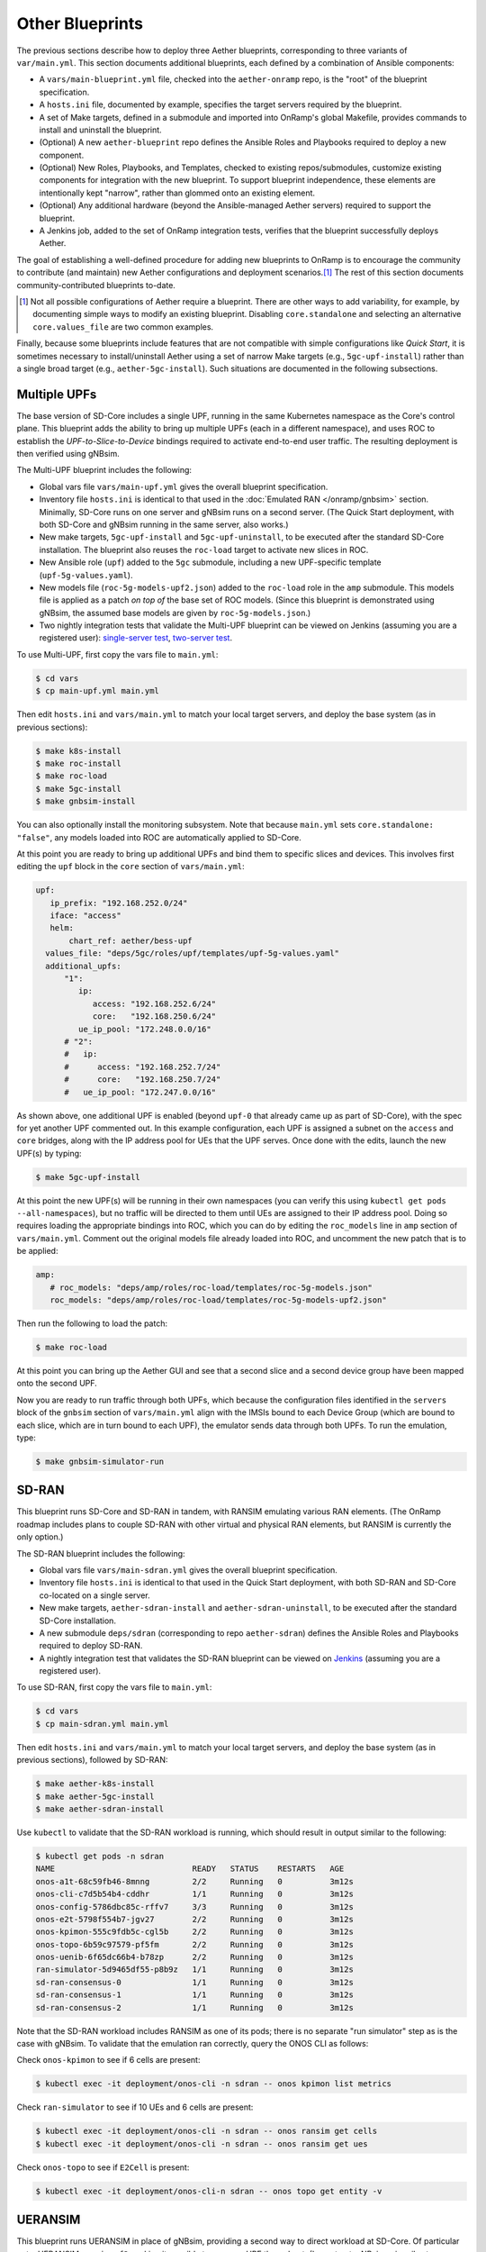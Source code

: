 Other Blueprints
-----------------------

The previous sections describe how to deploy three Aether blueprints,
corresponding to three variants of ``var/main.yml``. This section
documents additional blueprints, each defined by a combination of
Ansible components:

* A ``vars/main-blueprint.yml`` file, checked into the
  ``aether-onramp`` repo, is the "root" of the blueprint
  specification.

* A ``hosts.ini`` file, documented by example, specifies the target
  servers required by the blueprint.

* A set of Make targets, defined in a submodule and imported into
  OnRamp's global Makefile, provides commands to install and uninstall
  the blueprint.

* (Optional) A new ``aether-blueprint`` repo defines the Ansible Roles
  and Playbooks required to deploy a new component.

* (Optional) New Roles, Playbooks, and Templates, checked to existing
  repos/submodules, customize existing components for integration with
  the new blueprint. To support blueprint independence, these elements
  are intentionally kept "narrow", rather than glommed onto an
  existing element.

* (Optional) Any additional hardware (beyond the Ansible-managed
  Aether servers) required to support the blueprint.

* A Jenkins job, added to the set of OnRamp integration tests,
  verifies that the blueprint successfully deploys Aether.

The goal of establishing a well-defined procedure for adding new
blueprints to OnRamp is to encourage the community to contribute (and
maintain) new Aether configurations and deployment scenarios.\ [#]_
The rest of this section documents community-contributed blueprints
to-date.

.. [#] Not all possible configurations of Aether require a
       blueprint. There are other ways to add variability, for
       example, by documenting simple ways to modify an existing
       blueprint.  Disabling ``core.standalone`` and selecting an
       alternative ``core.values_file`` are two common examples.

Finally, because some blueprints include features that are not
compatible with simple configurations like *Quick Start*, it is
sometimes necessary to install/uninstall Aether using a set of narrow
Make targets (e.g., ``5gc-upf-install``) rather than a single broad
target (e.g., ``aether-5gc-install``). Such situations are documented
in the following subsections.

Multiple UPFs
~~~~~~~~~~~~~~~~~~~~~~

The base version of SD-Core includes a single UPF, running in the same
Kubernetes namespace as the Core's control plane. This blueprint adds
the ability to bring up multiple UPFs (each in a different namespace),
and uses ROC to establish the *UPF-to-Slice-to-Device* bindings
required to activate end-to-end user traffic. The resulting deployment
is then verified using gNBsim.

The Multi-UPF blueprint includes the following:

* Global vars file ``vars/main-upf.yml`` gives the overall
  blueprint specification.

* Inventory file ``hosts.ini`` is identical to that used in the
  :doc:`Emulated RAN </onramp/gnbsim>` section.  Minimally,
  SD-Core runs on one server and gNBsim runs on a second server.
  (The Quick Start deployment, with both SD-Core and gNBsim running
  in the same server, also works.)

* New make targets, ``5gc-upf-install`` and ``5gc-upf-uninstall``, to
  be executed after the standard SD-Core installation. The blueprint
  also reuses the ``roc-load`` target to activate new slices in ROC.

* New Ansible role (``upf``) added to the ``5gc`` submodule, including
  a new UPF-specific template (``upf-5g-values.yaml``).

* New models file (``roc-5g-models-upf2.json``) added to the
  ``roc-load`` role in the ``amp`` submodule. This models file is
  applied as a patch *on top of* the base set of ROC models. (Since
  this blueprint is demonstrated using gNBsim, the assumed base models
  are given by ``roc-5g-models.json``.)

* Two nightly integration tests that validate the Multi-UPF blueprint
  can be viewed on Jenkins (assuming you are a registered user):
  `single-server test
  <https://jenkins.aetherproject.org/view/Aether%20OnRamp/job/AetherOnRamp_QuickStart_Multi-UPF/>`__,
  `two-server test
  <https://jenkins.aetherproject.org/view/Aether%20OnRamp/job/AetherOnRamp_2servers_Multi-UPF/>`__.

To use Multi-UPF, first copy the vars file to ``main.yml``:

.. code-block::

   $ cd vars
   $ cp main-upf.yml main.yml

Then edit ``hosts.ini`` and ``vars/main.yml`` to match your local
target servers, and deploy the base system (as in previous sections):

.. code-block::

   $ make k8s-install
   $ make roc-install
   $ make roc-load
   $ make 5gc-install
   $ make gnbsim-install

You can also optionally install the monitoring subsystem. Note that
because ``main.yml`` sets ``core.standalone: "false"``, any models
loaded into ROC are automatically applied to SD-Core.

At this point you are ready to bring up additional UPFs and bind them
to specific slices and devices. This involves first editing the
``upf`` block in the ``core`` section of ``vars/main.yml``:

.. code-block::

   upf:
      ip_prefix: "192.168.252.0/24"
      iface: "access"
      helm:
          chart_ref: aether/bess-upf
     values_file: "deps/5gc/roles/upf/templates/upf-5g-values.yaml"
     additional_upfs:
         "1":
            ip:
               access: "192.168.252.6/24"
               core:   "192.168.250.6/24"
            ue_ip_pool: "172.248.0.0/16"
         # "2":
         #   ip:
         #      access: "192.168.252.7/24"
         #      core:   "192.168.250.7/24"
         #   ue_ip_pool: "172.247.0.0/16"

As shown above, one additional UPF is enabled (beyond ``upf-0`` that
already came up as part of SD-Core), with the spec for yet another UPF
commented out.  In this example configuration, each UPF is assigned a
subnet on the ``access`` and ``core`` bridges, along with the IP
address pool for UEs that the UPF serves.  Once done with the edits,
launch the new UPF(s) by typing:

.. code-block::

   $ make 5gc-upf-install

At this point the new UPF(s) will be running in their own namespaces
(you can verify this using ``kubectl get pods --all-namespaces``), but
no traffic will be directed to them until UEs are assigned to their IP
address pool. Doing so requires loading the appropriate bindings into
ROC, which you can do by editing the ``roc_models`` line in ``amp``
section of ``vars/main.yml``. Comment out the original models file
already loaded into ROC, and uncomment the new patch that is to be
applied:

.. code-block::

   amp:
      # roc_models: "deps/amp/roles/roc-load/templates/roc-5g-models.json"
      roc_models: "deps/amp/roles/roc-load/templates/roc-5g-models-upf2.json"

Then run the following to load the patch:

.. code-block::

   $ make roc-load

At this point you can bring up the Aether GUI and see that a second
slice and a second device group have been mapped onto the second UPF.

Now you are ready to run traffic through both UPFs, which because the
configuration files identified in the ``servers`` block of the
``gnbsim`` section of ``vars/main.yml`` align with the IMSIs bound to
each Device Group (which are bound to each slice, which are in turn
bound to each UPF), the emulator sends data through both UPFs.  To run
the emulation, type:

.. code-block::

   $ make gnbsim-simulator-run

SD-RAN
~~~~~~~~~~~~~~~~~~~~~~

This blueprint runs SD-Core and SD-RAN in tandem, with RANSIM
emulating various RAN elements. (The OnRamp roadmap includes plans to
couple SD-RAN with other virtual and physical RAN elements, but RANSIM
is currently the only option.)

The SD-RAN blueprint includes the following:

* Global vars file ``vars/main-sdran.yml`` gives the overall
  blueprint specification.

* Inventory file ``hosts.ini`` is identical to that used in the Quick
  Start deployment, with both SD-RAN and SD-Core co-located on a
  single server.

* New make targets, ``aether-sdran-install`` and
  ``aether-sdran-uninstall``, to be executed after the standard
  SD-Core installation.

* A new submodule ``deps/sdran`` (corresponding to repo
  ``aether-sdran``) defines the Ansible Roles and Playbooks required
  to deploy SD-RAN.

* A nightly integration test that validates the SD-RAN blueprint can
  be viewed on `Jenkins
  <https://jenkins.aetherproject.org/view/Aether%20OnRamp/job/AetherOnRamp_QuickStart_SDRAN/>`__
  (assuming you are a registered user).

To use SD-RAN, first copy the vars file to ``main.yml``:

.. code-block::

   $ cd vars
   $ cp main-sdran.yml main.yml

Then edit ``hosts.ini`` and ``vars/main.yml`` to match your local
target servers, and deploy the base system (as in previous sections),
followed by SD-RAN:

.. code-block::

   $ make aether-k8s-install
   $ make aether-5gc-install
   $ make aether-sdran-install

Use ``kubectl`` to validate that the SD-RAN workload is running, which
should result in output similar to the following:

.. code-block::

   $ kubectl get pods -n sdran
   NAME                             READY   STATUS    RESTARTS   AGE
   onos-a1t-68c59fb46-8mnng         2/2     Running   0          3m12s
   onos-cli-c7d5b54b4-cddhr         1/1     Running   0          3m12s
   onos-config-5786dbc85c-rffv7     3/3     Running   0          3m12s
   onos-e2t-5798f554b7-jgv27        2/2     Running   0          3m12s
   onos-kpimon-555c9fdb5c-cgl5b     2/2     Running   0          3m12s
   onos-topo-6b59c97579-pf5fm       2/2     Running   0          3m12s
   onos-uenib-6f65dc66b4-b78zp      2/2     Running   0          3m12s
   ran-simulator-5d9465df55-p8b9z   1/1     Running   0          3m12s
   sd-ran-consensus-0               1/1     Running   0          3m12s
   sd-ran-consensus-1               1/1     Running   0          3m12s
   sd-ran-consensus-2               1/1     Running   0          3m12s

Note that the SD-RAN workload includes RANSIM as one of its pods;
there is no separate "run simulator" step as is the case with gNBsim.
To validate that the emulation ran correctly, query the ONOS CLI as
follows:

Check ``onos-kpimon`` to see if 6 cells are present:

.. code-block::

   $ kubectl exec -it deployment/onos-cli -n sdran -- onos kpimon list metrics

Check ``ran-simulator`` to see if 10 UEs and 6 cells are present:

.. code-block::

   $ kubectl exec -it deployment/onos-cli -n sdran -- onos ransim get cells
   $ kubectl exec -it deployment/onos-cli -n sdran -- onos ransim get ues

Check ``onos-topo`` to see if ``E2Cell`` is present:

.. code-block::

   $ kubectl exec -it deployment/onos-cli-n sdran -- onos topo get entity -v

UERANSIM
~~~~~~~~~~~~~~~~~~~~~~

This blueprint runs UERANSIM in place of gNBsim, providing a second
way to direct workload at SD-Core. Of particular note, UERANSIM runs
``iperf3``, making it possible to measure UPF throughput. (In
contrast, gNBsim primarily stresses the Core's Control Plane.)

The UERANSIM blueprint includes the following:

* Global vars file ``vars/main-ueransim.yml`` gives the overall
  blueprint specification.

* Inventory file ``hosts.ini`` needs to be modified to identify the
  server that is to run UERANSIM. Currently, a second server is
  needed, as UERANSIM and SD-Core cannot be deployed on the same
  server. As an example, ``hosts.ini`` might look like this:

.. code-block::

   [all]
   node1  ansible_host=10.76.28.113 ansible_user=aether ansible_password=aether ansible_sudo_pass=aether
   node2  ansible_host=10.76.28.115 ansible_user=aether ansible_password=aether ansible_sudo_pass=aether

   [master_nodes]
   node1

   [ueransim_nodes]
   node2

* New make targets, ``aether-ueransim-install``,
  ``aether-ueransim-run``, and ``aether-ueransim-uninstall``, to be
  executed after the standard SD-Core installation.

* A new submodule ``deps/ueransim`` (corresponding to repo
  ``aether-ueransim``) defines the Ansible Roles and Playbooks
  required to deploy UERANSIM. It also contains configuration files
  for the emulator.

* A nightly integration test that validate the UERANSIM blueprint
  can be viewed on Jenkins (assuming you are a registered user):
  `two-server test
  <https://jenkins.aetherproject.org/view/Aether%20OnRamp/job/AetherOnRamp_2servers_20.04_default-charts_UERANSIM/>`__.


To use UERANSIM, first copy the vars file to ``main.yml``:

.. code-block::

   $ cd vars
   $ cp main-ueransim.yml main.yml

Then edit ``hosts.ini`` and ``vars/main.yml`` to match your local
target servers, and deploy the base system (as in previous sections),
followed by UERANSIM:

.. code-block::

   $ make aether-k8s-install
   $ make aether-5gc-install
   $ make aether-ueransim-install
   $ make aether-ueransim-run

The last step actually starts UERANSIM, configured according to the
specification given in files ``custom-gnb.yaml`` and
``custom-ue.yaml`` located in ``deps/ueransim/config``. Make target
``aether-ueransim-run`` can be run multiple times, where doing so
reflects any recent edits to the config files. More information about
UERANSIM can be found on `GitHub
<https://github.com/aligungr/UERANSIM>`__, including how to set up the
config files.

Finally, since the main value of UERANSIM is to measure user plane
throughput, you may want to play with the UPF's Quality-of-Service
parameters, as defined in
``deps/5gc/roles/core/templates/sdcore-5g-values.yaml``. Specifically,
see both the UE-level settings associated with ``ue-dnn-qos`` and the
slice-level settings associated with ``slice_rate_limit_config``.

Physical eNBs
~~~~~~~~~~~~~~~~~~

Aether OnRamp is geared towards 5G, but it does support physical eNBs,
including 4G-based versions of both SD-Core and AMP.  The 4G blueprint
has been demonstrated with `SERCOMM's 4G/LTE CBRS Small Cell
<https://wiki.aetherproject.org/display/HOME/Certified+Hardware>`__.
The blueprint uses all the same Ansible machinery outlined in earlier
sections, but starts with a variant of ``vars/main.yml`` customized
for running physical 4G radios:

.. code-block::

   $ cd vars
   $ cp main-eNB.yml main.yml

Assuming that starting point, the following outlines the key
differences from the 5G case:

* There is a 4G-specific repo, which you can find in ``deps/4gc``.

* The ``core`` section of ``vars/main.yml`` specifies a 4G-specific values file:

  ``values_file: "deps/4gc/roles/core/templates/radio-4g-values.yaml"``

* The ``amp`` section of ``vars/main.yml`` specifies that 4G-specific
  models and dashboards get loaded into the ROC and Monitoring
  services, respectively:

  ``roc_models: "deps/amp/roles/roc-load/templates/roc-4g-models.json"``

  ``monitor_dashboard:  "deps/amp/roles/monitor-load/templates/4g-monitor"``

* You need to edit two files with details for the 4G SIM cards you
  use. One is the 4G-specific values file used to configure SD-Core:

  ``deps/4gc/roles/core/templates/radio-4g-values.yaml``

  The other is the 4G-specific Models file used to bootstrap ROC:

  ``deps/amp/roles/roc-load/templates/radio-4g-models.json``

* There are 4G-specific Make targets for SD-Core (e.g., ``make
  aether-4gc-install`` and ``make aether-4gc-uninstall``), but the
  Make targets for AMP (e.g., ``make aether-amp-install`` and ``make
  aether-amp-uninstall``) work unchanged in both 4G and 5G.

The Quick Start and Emulated RAN (gNBsim) deployments are for 5G only,
but revisiting the previous sections—substituting the above for their
5G counterparts—serves as a guide for deploying a 4G blueprint of
Aether.  Note that the network is configured in exactly the same way
for both 4G and 5G. This is because SD-Core's implementation of the
UPF is used in both cases.

Enable SR-IOV and DPDK
~~~~~~~~~~~~~~~~~~~~~~~~~~

UPF performance can be improved by enabling SR-IOV and DPDK. This
blueprint supports both optimizations, where the former depends on the
server NIC(s) being SR-IOV capable. The blueprint includes the
following:

* Global vars file ``vars/main-sriov.yml`` gives the overall blueprint
  specification.

* Inventory file ``hosts.ini`` is identical to that used throughout
  this Guide. There are no additional node groups.

* New make targets, ``5gc-sriov-install`` and ``5gc-sriov-uninstall``, to
  be executed along with the standard SD-Core installation (see below).

* New Ansible role (``sriov``) added to the ``5gc``
  submodule.

* SRIOV-specific override variables required to configure the core are
  included in a new template:
  ``deps/5gc/roles/core/templates/sdcore-5g-sriov-values.yaml``.

* Integration tests require SR-IOV capable servers, and so have not
  yet been added to Jenkins.

To use SR-IOV and DPDK, first copy the vars file to ``main.yml``:

.. code-block::

   $ cd vars
   $ cp main-sriov.yml main.yml

You will see the main difference in the ``upf`` block of the ``core``
section:

.. code-block::

    upf:
      ip_prefix: "192.168.252.0/24"
      iface: "access"
      mode: dpdk			# Options: af_packet or dpdk
      # If mode set to 'dpdk':
      #    - make sure at least two VF devices are created out of 'data_iface'
      #      and these devices are attached to vfio-pci driver;
      #    - use 'sdcore-5g-sriov-values.yaml' file for 'values_file' (above).

Note the VF device requirement in ``upf`` block comments, and be sure
that the ``core`` block points to the alternative override file:

.. code-block::

    values_file: "deps/5gc/roles/core/templates/sdcore-5g-sriov-values.yaml"

Deploying this blueprint involves the invoking the following sequence
of Make targets:

.. code-block::

   $ make k8s-install
   $ make 5gc-router-install
   $ make 5gc-sriov-install
   $ make 5gc-core-install

The ``5gc-sriov-install`` step happens after the Kubernetes cluster is
installed, but before the Core workload is instantiated on that
cluster.  The corresponding playbook augments Kubernetes with the
required extensions. It has been written to do nothing unless variable
``core.upf.mode`` is set to ``dpdk``, where OnRamp now includes the
``5gc-sriov-install`` target as part of its default ``5gc-install``
target.


OAI 5G RAN
~~~~~~~~~~~~~~~~~~~~

Aether can be configured to work with the open source gNB from OAI.
The blueprint runs in either simulation mode or with physical UEs
connecting wirelessly to a USRP software-defined radio.

The following assumes familiarity with the OAI 5G RAN stack, but it is
**not** necessary to separately install the OAI stack. OnRamp installs
both the Aether Core and the OAI RAN, plus the networking needed to
interconnect the two.

.. _reading_oai:
.. admonition:: Further Reading

   `Open Air Interface 5G
   <https://gitlab.eurecom.fr/oai/openairinterface5g/>`__.

The blueprint includes the following:

* Global vars file ``vars/main-oai.yml`` gives the overall blueprint
  specification.

* Inventory file ``hosts.ini`` uses label ``[oai_nodes]`` to denote
  the server(s) that host the gNB and (when configured in simulation
  mode) the UE. As with gNBsim, ``[oai_nodes]`` can identify the same
  server as Kubernetes (where the 5G Core runs). Another possible
  configuration is to co-locate the gNB and UE on one server, with the
  5G Core running on a separate server. (Although not necessary in
  principle, the current playbooks require the gNB and simulated UE be
  located on the same server.)

* New make targets, ``oai-gnb-install`` and ``oai-gnb-uninstall``, to
  be executed along with the standard SD-Core installation (see  below).
  When running a simulated UE, targets ``oai-uesim-start`` and
  ``oai-uesim-stop`` are also available.

* A new submodule ``deps/oai`` (corresponding to repo ``aether-oai``)
  defines the Ansible Roles and Playbooks required to deploy the OAI
  gNB.

* An Integration test running in simulation mode is still pending. The
  blueprint has been validated with USRP X310, but other models should
  also work.

To use an OAI gNB, first copy the vars file to ``main.yml``:

.. code-block::

   $ cd vars
   $ cp main-oai.yml main.yml

You will see the main difference is the addition of the ``oai``
section:

.. code-block::

   oai:
     docker:
       container:
         gnb_image: oaisoftwarealliance/oai-gnb:develop
         ue_image: oaisoftwarealliance/oai-nr-ue:develop
       network:
         data_iface: ens18
         name: public_net
         subnet: "172.20.0.0/16"
         bridge:
           name: rfsim5g-public
     simulation: true
     gnb:
       conf_file: deps/oai/roles/gNb/templates/gnb.sa.band78.fr1.106PRB.usrpb210.conf
       ip: "172.20.0.2"
     ue:
       conf_file: deps/oai/roles/uEsimulator/templates/ue.conf

Variable ``simulation`` is set to ``true`` by default, causing OnRamp
to deploy the simulated UE.  When set to ``false``, the simulated UE
is not deployed and it is instead necessary to configure the USRP and
a physical UE.

Note that instead of downloading and compiling the latest OAI
software, this blueprint pulls in the published images for both the
gNB and UE, corresponding to variables
``docker.container.gnb_image`` and ``docker.container.ue_image``,
respectively. If you plan to modify the OAI software, you will need to
change these values accordingly. See the :doc:`Development Support
</onramp/devel>` section for guidance.

The ``network`` block of the ``oai`` section configures the necessary
tunnels so the gNB can connect to the Core's user and control planes.
Variable ``network.data_iface`` needs to be modified in the same way
as in the ``core`` and ``gnbsim`` sections of ``vars/main.yml``, as
described throughout this Guide.

The path names associated with variables ``gnb.conf_file`` and
``ue.conf_file`` are OAI-specific configuration files. The two
given by default are for simulation mode. The template directory for
the ``gNb`` role also includes a configuration file for when the USRP
X310 hardware is to be deployed; edit variable ``gnb.conf_file``
to point to that file instead. If you plan to use some other OAI
configuration file, note that the following two variables in the ``AMF
parameters`` section need to be modified to work with the Aether Core:

.. code-block::

   amf_ip_address = ({ ipv4 = "{{ core.amf.ip }}"; });

   GNB_IPV4_ADDRESS_FOR_NG_AMF  = "{{oai.gnb.ip}}/24";

The ``core`` section of ``vars/main.yml`` is similar to that used in
other blueprints, with two variable settings of note. First,
``ran_subnet`` is set to ``"172.20.0.0/16"`` and not the empty string
(``""``). As a general rule, ``core.ran_subnet`` is set to the empty
string whenever a physical gNB is on the same L2 network as the Core,
but in the case of an OAI-based gNB, the RAN stack runs in a
Macvlan-connected Docker container, and so the variable is set to
``"172.20.0.0/16"``.  (This is similar to how OnRamp configures the
Core for an emulated gNB using gNBsim.)

Second, variable ``values_file`` is set to
``"deps/5gc/roles/core/templates/sdcore-5g-values.yaml"`` by default,
meaning simulated UEs uses the same PLMN and IMSI range as gNBsim.
When deploying with physical UEs, it is necessary to replace that
values file with one that matches the SIM cards you plan to use. One
option is to reuse the values file also used by the :doc:`Physical RAN
</onramp/gnb>` blueprint, meaning you would set the variable as:

.. code-block::

   values_file: "deps/5gc/roles/core/templates/radio-5g-values.yaml"

That file should be edited, as necessary, to match your configuration.

To deploy the OAI blueprint in simulation mode, run the following:

.. code-block::

   $ make k8s-install
   $ make 5gc-install
   $ make oai-gnb-install
   $ make oai-uesim-start

To deploy the OAI blueprint with a software-defined radio and physical
UE, first configure the USRP hardware as described in the USRP Hardware
Manual.

.. _reading_usrp:
.. admonition:: Further Reading

  `USRP Hardware Manual <https://files.ettus.com/manual/page_usrp_x3x0.html>`__.

Of particular note, you need to select whether the device is to
connect to the Aether Core using its 1-GigE or 10-GigE interface, and
make sure the OAI configuration file (corresponding to
``gnb.conf_file``) sets the ``sd_addrs`` variable to match the
interface you select. You also need to make sure the PLMN-related
values in the files specified by ``core.values_file`` and
``gnb.conf_file`` (along with the SIM cards you burn) are
consistent. Once ready, run the following Make targets:

.. code-block::

   $ make k8s-install
   $ make 5gc-install
   $ make oai-gnb-install

The :doc:`Physical RAN </onramp/gnb>` section of this Guide can be
helpful in debugging the end-to-end setup, even though the gNB details
are different.

Guidelines for Blueprints
~~~~~~~~~~~~~~~~~~~~~~~~~~~~

Blueprints define alternate "on ramps" for using Aether. They are
intended to provide users with different starting points, depending on
the combination of features they are most interested in. The intent is
also that users eventually "own" their own customized blueprint, for
example by combining features from more than one of the set
distributed with OnRamp. Not all such combinations are valid, and not
all valid combinations have been been tested.  This is why there is
not currently one uber-blueprint that satisfies all requirements.

Users are encourage to contribute new blueprints to the official
release, for example by adding one or more new features/capabilities,
or possibly by demonstrating how to deploy a different combination of
existing features. In addition to meeting the general definition of a
blueprint (as introduced in the introduction to this section), we
recommend the following guidelines.

* Keep blueprints fairly narrow. One of their main values is to
  document (in code) how a particular feature is enabled and
  configured. Introduce new roles to keep playbooks narrow.  Introduce
  new values override files (and other config files) to keep each
  example narrow.

* Use Ansible best-practices for defining playbooks. This means using
  Ansible plugins rather than invoking shell scripts, whenever
  possible.

* Avoid exposing too many variables in
  ``vars/main-blueprint.yml``. Their main purpose is direct how
  Ansible deploys Aether, and not to configure the individual
  subsystems of a given deployment. The latter details are best
  defined in component-specific configuration files (e.g., values
  override files), which can then be referenced by
  ``vars/main-blueprint.yml``. The main exception is variables
  that enable/disable a particular feature. Two good examples are
  ``core.standalone`` and ``oai.simulation``.

* Avoid embedding configuration parameters in Ansible playbooks.
  Such parameters should be collected in either ``vars/main-blueprint.yml``
  or a component-specific configuration file, depending on their
  purpose (see previous item).

